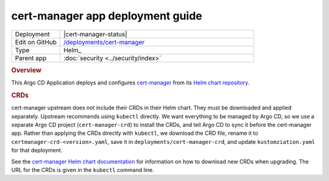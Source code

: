 #################################
cert-manager app deployment guide
#################################

.. list-table::
   :widths: 10,40

   * - Deployment
     - |cert-manager-status|
   * - Edit on GitHub
     - `/deployments/cert-manager <https://github.com/lsst-sqre/roundtable/tree/master/deployments/cert-manager>`__
   * - Type
     - Helm_
   * - Parent app
     - :doc:`security <../security/index>`

.. rubric:: Overview

This Argo CD Application deploys and configures `cert-manager <https://cert-manager.io>`__ from its `Helm chart repository <https://charts.jetstack.io>`__.

.. rubric:: CRDs

cert-manager upstream does not include their CRDs in their Helm chart.
They must be downloaded and applied separately.
Upstream recommends using ``kubectl`` directly.
We want everything to be managed by Argo CD, so we use a separate Argo CD project (``cert-manager-crd``) to install the CRDs, and tell Argo CD to sync it before the cert-manager app.
Rather than applying the CRDs directly with ``kubectl``, we download the CRD file, rename it to ``certmanager-crd-<version>.yaml``, save it in ``deployments/cert-manager-crd``, and update ``kustomziation.yaml`` for that deployment.

See the `cert-manager Helm chart documentation <https://github.com/jetstack/cert-manager/blob/master/deploy/charts/cert-manager/README.md>`__ for information on how to download new CRDs when upgrading.
The URL for the CRDs is given in the ``kubectl`` command line.
